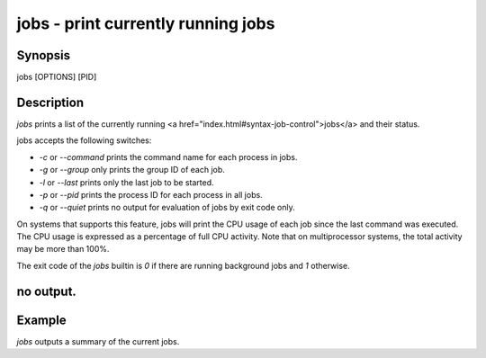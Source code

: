 jobs - print currently running jobs
==========================================

Synopsis
--------

jobs [OPTIONS] [PID]


Description
------------

`jobs` prints a list of the currently running <a href="index.html#syntax-job-control">jobs</a> and their status.

jobs accepts the following switches:

- `-c` or `--command` prints the command name for each process in jobs.

- `-g` or `--group` only prints the group ID of each job.

- `-l` or `--last` prints only the last job to be started.

- `-p` or `--pid` prints the process ID for each process in all jobs.

- `-q` or `--quiet` prints no output for evaluation of jobs by exit code only.

On systems that supports this feature, jobs will print the CPU usage of each job since the last command was executed. The CPU usage is expressed as a percentage of full CPU activity. Note that on multiprocessor systems, the total activity may be more than 100\%.

The exit code of the `jobs` builtin is `0` if there are running background jobs and `1` otherwise.

no output.
------------


Example
------------

`jobs` outputs a summary of the current jobs.
